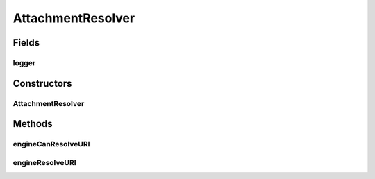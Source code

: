 .. java:import:: org.apache.xml.security.signature XMLSignatureInput

.. java:import:: org.apache.xml.security.utils.resolver ResourceResolverException

.. java:import:: org.apache.xml.security.utils.resolver ResourceResolverSpi

.. java:import:: org.apache.xml.security.utils.resolver ResourceResolverContext

.. java:import:: org.w3c.dom Attr

.. java:import:: org.apache.log4j Logger

AttachmentResolver
==================

.. java:package:: hk.hku.cecid.ebms.pkg
   :noindex:

.. java:type::  class AttachmentResolver extends ResourceResolverSpi

   A \ ``ResourceResolver``\  implementation used by Apache Security library. The URI in the \ ``Reference``\  element of a digital signature points to some internal or external resources. This \ ``AttachmentResolver``\  is used to provide the resources in the \ ``EbxmlMessage``\  payload attachments and also the \ ``SOAPPart``\  itself with Reference URI="".

   :author: cyng

Fields
------
logger
^^^^^^

.. java:field:: protected static Logger logger
   :outertype: AttachmentResolver

Constructors
------------
AttachmentResolver
^^^^^^^^^^^^^^^^^^

.. java:constructor::  AttachmentResolver(EbxmlMessage ebxmlMessage)
   :outertype: AttachmentResolver

Methods
-------
engineCanResolveURI
^^^^^^^^^^^^^^^^^^^

.. java:method:: public boolean engineCanResolveURI(ResourceResolverContext context)
   :outertype: AttachmentResolver

engineResolveURI
^^^^^^^^^^^^^^^^

.. java:method:: public XMLSignatureInput engineResolveURI(ResourceResolverContext context) throws ResourceResolverException
   :outertype: AttachmentResolver

